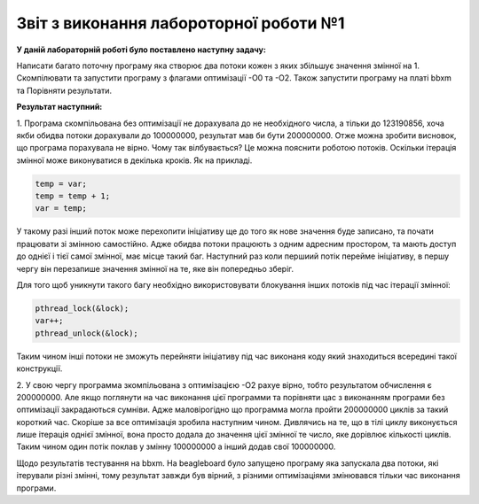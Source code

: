 Звіт з виконання лабороторної роботи №1
=============================================

**У даній лабораторній роботі було поставлено наступну задачу:**


Написати багато поточну програму яка створює два потоки кожен з яких збільшує значення змінної на 1.
Скомпілювати та запустити програму з флагами оптимізації -О0 та -О2. Також запустити програму на платі bbxm та Порівняти результати.

**Результат наступний:**

1. Програма скомпільована без оптимізації не дорахувала до не необхідного числа, а тільки до 123190856, хоча якби обидва потоки дорахували
до 100000000, результат мав би бути 200000000. Отже можна зробити висновок, що програма порахувала не вірно. Чому так вілбувається?
Це можна пояснити роботою потоків. Оскільки ітерація змінної може виконуватися в декілька кроків. Як на прикладі.

.. code-block:: с

  temp = var;
  temp = temp + 1;
  var = temp;

У такому разі інший поток може перехопити ініціативу ще до того як нове значення буде записано, та почати працювати зі змінною самостійно.
Адже обидва потоки працюють з одним адресним простором, та мають доступ до однієї і тієї самої змінної, має місце такий баг. Наступний 
раз коли першиий потік перейме ініціативу, в першу чергу він перезапише значення змінної на те, яке він попередньо зберіг.

Для того щоб уникнути такого багу необхідно використовувати блокування інших потоків під час ітерації змінної:

.. code-block:: с

  pthread_lock(&lock);
  var++;
  pthread_unlock(&lock);

Таким чином інші потоки не зможуть перейняти ініціативу під час виконаня коду який знаходиться всередині такої конструкції.

2. У свою чергу программа зкомпільована з оптимізацією -О2 рахуе вірно, тобто результатом обчислення є 200000000. Але якщо поглянути на 
час виконання цієї программи та порівняти цас з виконанням програми без оптимізації закрадаються сумніви. Адже маловірогідно що программа 
могла пройти 200000000 циклів за такий короткий час. Скоріше за все оптимізація зробила наступним чином. Дивлячись на те, що в тілі циклу 
виконується лише ітерація однієї змінної, вона просто додала до значення цієї змінної те число, яке дорівлює кількості циклів. Таким чином 
один потік поклав у змінну 100000000 а інший додав свої 100000000.

Щодо результатів тестування на bbxm. На beagleboard було запущено програму яка запускала два потоки, які ітерували різні змінні, 
тому результат завжди був вірний, з різними оптимізаціями змінювався тільки час виконання програми.

